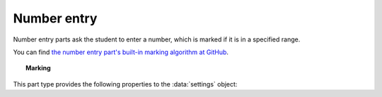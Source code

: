 .. _number-entry:

Number entry
^^^^^^^^^^^^

Number entry parts ask the student to enter a number, which is marked if it is in a specified range.
    
You can find `the number entry part's built-in marking algorithm at GitHub <https://github.com/numbas/Numbas/blob/master/marking_scripts/numberentry.jme>`_.

.. topic:: Marking

    .. glossary::
        Minimum accepted value
            The smallest value accepted as correct.

        Maximum accepted value
            The largest value accepted as correct.

        Precision restriction
            You can insist that the student gives their answer to a particular number of decimal places or significant figures. 
            For example, if you want the answer to be given to 3 decimal places, :math:`3.1` will fail this restriction, while :math:`3.100` will pass. 

            The minimum and maximum answer are both rounded off to the same precision as the student used, or the required precision - whichever is greater. 
            If the student's answer is between the rounded-off minimum and maximum, then it is marked correct.
            Finally, if the student's answer is not given to the required precision, the penalty is applied.

            If the precision doesn't matter, select :guilabel:`None`.

        Allow the student to enter a fraction?
            This option is only available when no precision restriction is applied, since they apply to decimal numbers. 
            If this is ticked, the student can enter a ratio of two whole numbers, e.g. ``-3/8``, as their answer.

        Must the fraction be reduced?
            This option only applies when "Allow the student to enter a fraction" is ticked. 
            If this is ticked, the student must enter their fractional answer reduced to lowest terms. 
            For example, consider a part whose correct answer is :math:`5/4`. 
            If this is ticked, ``10/8`` will be marked as incorrect.

        Display the correct answer as a fraction?
            This option is only available when no precision restriction is applied. 
            If this is ticked, the correct answer to the part will be rendered as a fraction of two whole numbers instead of a decimal. 
            For example, if the answer is :math:`0.5`, it will be displayed as ``1/2`` instead of ``0.5``.

        Require trailing zeros?
            This option only applies when a precision restriction is selected. 
            If this is ticked, the student must add zeros to the end of their answer (when appropriate) to make it represent the correct precision. 
            For example, consider a part whose correct answer is :math:`1.4`, and you want the student's answer to be correct to three decimal places. 
            If "Require trailing zeros?" is ticked, only the answer :math:`1.400` will be marked correct. 
            If it is not ticked, any of :math:`1.4`, :math:`1.40` or :math:`1.400` will be marked as correct. 
            If *too many* zeros are used, e.g. :math:`1.4000`, the answer is marked as incorrect.

        Partial credit for wrong precision
            This option only applies when a precision restriction is selected. 
            If the student does not give their answer to the required precision, they only get this much of the available credit for the part.

        Message if wrong precision
            This option only applies when a precision restriction is selected. 
            If the student does not give their answer to the required precision, they are given this feedback message.
            
        Show precision restriction hint?
            If this is ticked, then some text describing the rounding the student must perform is shown next to the input box. 
            For example, "round your answer to 3 decimal places".

        Allowed notation
            The styles of number notation that the student can use to enter their answer.
            There are different ways of writing numbers, based on culture and context.
            Tick an option to allow the student to use that style in their answer.
            Note that some styles conflict with each other: for example, ``1.234`` is a number between 1 and 2 in English, while it's the integer 1234 in French. 
            The student's answer will be interpreted using the first allowed style for which it is a valid representation of a number.
            See :ref:`number-notation` for more on styles of notation.

        Correct answer style
            The style of number notation to use when displaying the student's answer.

This part type provides the following properties to the :data:`settings` object:

.. data:: minvalue

    :term:`Minimum accepted value`, as a :data:`number`.

.. data:: maxvalue

    :term:`Maximum accepted value`, as a :data:`number`.

.. data:: correctAnswerFraction

    :term:`Display the correct answer as a fraction?`

.. data:: allowFractions
    :noindex:

    :term:`Allow the student to enter a fraction?`

.. data:: mustBeReduced

    :term:`Must the fraction be reduced?`

.. data:: mustBeReducedPC

    The proportion of credit to award if the student's answer is a non-reduced fraction.

.. data:: notationStyles

    A :data:`list` of the styles of notation to allow, other than ``<digits>.<digits>``.
    See :ref:`number-notation`.

.. data:: displayAnswer
    :noindex:

    A representative correct answer to display, as a :data:`number`.

.. data:: precisionType

    The type of precision restriction to apply, as set by :term:`Precision restriction`.
    One of ``"none"``, ``"dp"``, or ``"sigfig"``.

.. data:: strictPrecision

    :term:`Require trailing zeros?`

.. data:: precision

    The number of decimal places or significant figures to require.

.. data:: precisionPC

    The proportion of credit to award if the student's answer is not given to the required precision.

.. data:: precisionMessage

    A message to display in the marking feedback if the student's answer was not given to the required precision.
